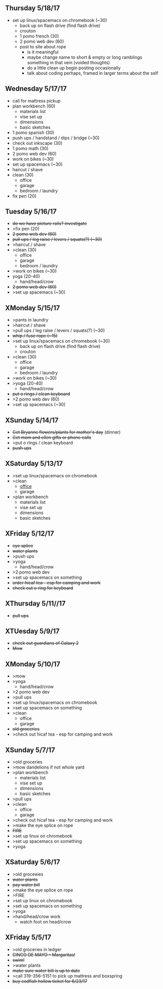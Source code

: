 ** Thursday 5/18/17
+ set up linux/spacemacs on chromebook (~30)
  + back up on flash drive (find flash drive)
  + crouton
 + 1 pomo french (30)
 + 2 pomo web dev (60)
 + post to site about rope 
  + is it meaningful
  + maybe change name to short & empty or long ramblings something in that vein (voided thoughts)
  + do a little clean up begin posting occasionally
  + talk about coding perhaps, framed in larger terms about the self
  
** Wednesday 5/17/17
+ call for mattress pickup
+ plan workbench (60)
  + materials list
  + vise set up
  + dimensions
  + basic sketches
+ 1 pomo spanish (30)
+ push ups / handstand / dips / bridge (~30)
+ check out inkscape (30)
+ 1 pomo math (30)
+ 2 pomo web dev (60)
+ work on bikes (~30)
+ set up spacemacs (~30)
+ haircut / shave
+ clean (30)
  + office
  + garage
  + bedroom / laundry
+ fix pen (20)

** Tuesday 5/16/17
+ +do we have picture rails? investigate+
+ >fix pen (20)
+ +2 pomo web dev (60)+
+ +pull ups / leg raise / levers / squats(?) (~30)+
+ >haircut / shave
+ >clean (30)
  + office
  + garage
  + bedroom / laundry
+ >work on bikes (~30)
+ yoga (20-40)
  + hand/head/crow
+ +2 pomo web dev (60)+
+ >set up spacemacs (~30)


  
** XMonday 5/15/17
+ >pants in laundry
+ >haircut / shave
+ >pull ups / leg raise / levers / squats(?) (~30)
+ +whip / fuse rope (~15)+
+ >set up linux/spacemacs on chromebook (~30)
  + back up on flash drive (find flash drive)
  + crouton
+ >clean (30)
  + office
  + garage
  + bedroom / laundry
+ >work on bikes (~30)
+ >yoga (20-40)
  + hand/head/crow
+ +put o rings / clean keyboard+
+ >2 pomo web dev (60)
+ >set up spacemacs (~30)


** XSunday  5/14/17 
+ +Get Bryanne flowers/plants for mother's day+ (dinner)
+ +Get mom and ellen gifts or phone calls+
+ >put o rings / clean keyboard
+ +push ups+

** XSaturday 5/13/17
+ >set up linux/spacemacs on chromebook 
+ >clean
  + _office_
  + garage
+ >plan workbench
  + materials list
  + vise set up
  + dimensions
  + basic sketches

** XFriday 5/12/17
+ +eye splice+
+ +water plants+
+ >push ups
+ >yoga
  + hand/head/crow
+ >2 pomo web dev
+ >set up spacemacs on something
+ +order hicaf tea - esp for camping and work+
+ +check out o ring for keyboard+

** XThursday 5/11//17
+ +pull ups+
  
** XTUesday 5/9/17
+ +check out guardians of Galaxy 2+
+ +Mow+

** XMonday 5/10/17
+ >mow
+ >yoga
  + hand/head/crow
+ >2 pomo web dev
+ >pull ups
+ >set up linux/spacemacs on chromebook 
+ >set up spacemacs on something
+ >clean
  + office
  + garage
+ +old groceries+
+ >check out hicaf tea - esp for camping and work

** XSunday 5/7/17
+ >old groceries
+ >mow dandelions if not whole yard
+ >plan workbench
  + materials list
  + vise set up
  + dimensions
  + basic sketches
+ >pull ups
+ >clean
  + office
  + garage
+ >check out hicaf tea - esp for camping and work
+ >make the eye splice on rope
+ +FIRE+
+ >set up linux on chromebook
+ >set up spacemacs on something
+ >yoga

** XSaturday 5/6/17
+ >old groceeies
+ +water plants+
+ +pay water bill+
+ >make the eye splice on rope
+ >FIRE
+ >set up linux on chromebook
+ >set up spacemacs on something
+ >yoga
+ >hand/head/crow work
  + watch foot on head/crow

** XFriday 5/5/17
+ >old groceries in ledger
+ +CINCO DE MAYO -- Margaritas!+
+ +swim!+
+ >water plants
+ +make sure water bill is up to date+
+ >call 319-356-5151 to pick up mattress and boxspring
+ +buy codfish hollow ticket for 6/23/17+



